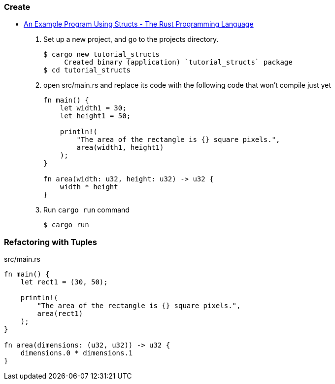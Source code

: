 === Create
* https://doc.rust-lang.org/book/ch05-02-example-structs.html[An Example Program Using Structs - The Rust Programming Language^]

. Set up a new project, and go to the projects directory.
+
[source,console]
----
$ cargo new tutorial_structs
     Created binary (application) `tutorial_structs` package
$ cd tutorial_structs
----

. open src/main.rs and replace its code with the following code that won’t compile just yet
+
[source,rust]
----
fn main() {
    let width1 = 30;
    let height1 = 50;

    println!(
        "The area of the rectangle is {} square pixels.",
        area(width1, height1)
    );
}

fn area(width: u32, height: u32) -> u32 {
    width * height
}
----

. Run `cargo run` command
+
[source,console]
----
$ cargo run
----

=== Refactoring with Tuples

[source,rust]
.src/main.rs
----
fn main() {
    let rect1 = (30, 50);

    println!(
        "The area of the rectangle is {} square pixels.",
        area(rect1)
    );
}

fn area(dimensions: (u32, u32)) -> u32 {
    dimensions.0 * dimensions.1
}
----